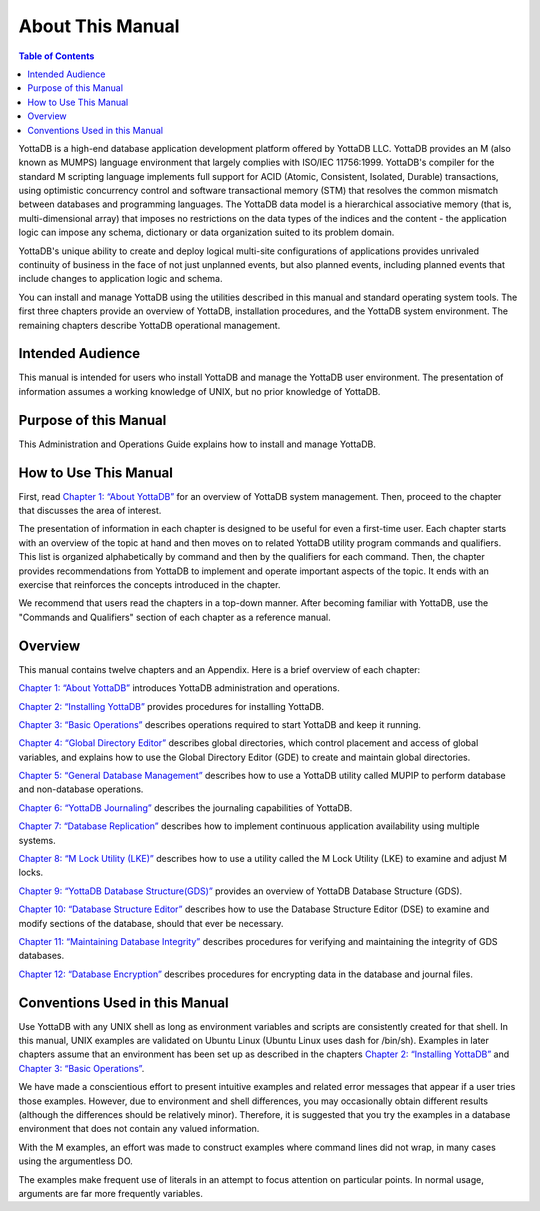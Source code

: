 
.. index::
    About this Manual

========================
 About This Manual
========================

.. contents:: Table of Contents

YottaDB is a high-end database application development platform offered by YottaDB LLC. YottaDB provides an M (also known as MUMPS) language environment that largely complies with ISO/IEC 11756:1999. YottaDB's compiler for the standard M scripting language implements full support for ACID (Atomic, Consistent, Isolated, Durable) transactions, using optimistic concurrency control and software transactional memory (STM) that resolves the common mismatch between databases and programming languages. The YottaDB data model is a hierarchical associative memory (that is, multi-dimensional array) that imposes no restrictions on the data types of the indices and the content - the application logic can impose any schema, dictionary or data organization suited to its problem domain.

YottaDB's unique ability to create and deploy logical multi-site configurations of applications provides unrivaled continuity of business in the face of not just unplanned events, but also planned events, including planned events that include changes to application logic and schema.

You can install and manage YottaDB using the utilities described in this manual and standard operating system tools. The first three chapters provide an overview of YottaDB, installation procedures, and the YottaDB system environment. The remaining chapters describe YottaDB operational management.

-----------------
Intended Audience
-----------------

This manual is intended for users who install YottaDB and manage the YottaDB user environment. The presentation of information assumes a working knowledge of UNIX, but no prior knowledge of YottaDB.

----------------------
Purpose of this Manual
----------------------

This Administration and Operations Guide explains how to install and manage YottaDB.

-----------------------
How to Use This Manual
-----------------------

First, read `Chapter 1: “About YottaDB” <https://docs.yottadb.com/AdminOpsGuide/about.html>`_ for an overview of YottaDB system management. Then, proceed to the chapter that discusses the area of interest.

The presentation of information in each chapter is designed to be useful for even a first-time user. Each chapter starts with an overview of the topic at hand and then moves on to related YottaDB utility program commands and qualifiers. This list is organized alphabetically by command and then by the qualifiers for each command. Then, the chapter provides recommendations from YottaDB to implement and operate important aspects of the topic. It ends with an exercise that reinforces the concepts introduced in the chapter.

We recommend that users read the chapters in a top-down manner. After becoming familiar with YottaDB, use the "Commands and Qualifiers" section of each chapter as a reference manual.

--------
Overview
--------

This manual contains twelve chapters and an Appendix. Here is a brief overview of each chapter:

`Chapter 1: “About YottaDB” <https://docs.yottadb.com/AdminOpsGuide/about.html>`_ introduces YottaDB administration and operations.

`Chapter 2: “Installing YottaDB” <https://docs.yottadb.com/AdminOpsGuide/installydb.html>`_ provides procedures for installing YottaDB.

`Chapter 3: “Basic Operations” <https://docs.yottadb.com/AdminOpsGuide/basicops.html>`_ describes operations required to start YottaDB and keep it running.

`Chapter 4: “Global Directory Editor” <https://docs.yottadb.com/AdminOpsGuide/gde.html>`_ describes global directories, which control placement and access of global variables, and explains how to use the Global Directory Editor (GDE) to create and maintain global directories.

`Chapter 5: “General Database Management” <https://docs.yottadb.com/AdminOpsGuide/dbmgmt.html>`_ describes how to use a YottaDB utility called MUPIP to perform database and non-database operations.

`Chapter 6: “YottaDB Journaling” <https://docs.yottadb.com/AdminOpsGuide/ydbjournal.html>`_ describes the journaling capabilities of YottaDB.

`Chapter 7: “Database Replication” <https://docs.yottadb.com/AdminOpsGuide/dbrepl.html>`_ describes how to implement continuous application availability using multiple systems.

`Chapter 8: “M Lock Utility (LKE)”  <https://docs.yottadb.com/AdminOpsGuide/mlocks.html>`_ describes how to use a utility called the M Lock Utility (LKE) to examine and adjust M locks.

`Chapter 9: “YottaDB Database Structure(GDS)” <https://docs.yottadb.com/AdminOpsGuide/gds.html>`_ provides an overview of YottaDB Database Structure (GDS).

`Chapter 10: “Database Structure Editor” <https://docs.yottadb.com/AdminOpsGuide/dse.html>`_ describes how to use the Database Structure Editor (DSE) to examine and modify sections of the database, should that ever be necessary.

`Chapter 11: “Maintaining Database Integrity” <https://docs.yottadb.com/AdminOpsGuide/integrity.html>`_ describes procedures for verifying and maintaining the integrity of GDS databases.

`Chapter 12: “Database Encryption” <https://docs.yottadb.com/AdminOpsGuide/encryption.html>`_ describes procedures for encrypting data in the database and journal files.

-------------------------------
Conventions Used in this Manual
-------------------------------

Use YottaDB with any UNIX shell as long as environment variables and scripts are consistently created for that shell. In this manual, UNIX examples are validated on Ubuntu Linux (Ubuntu Linux uses dash for /bin/sh). Examples in later chapters assume that an environment has been set up as described in the chapters `Chapter 2: “Installing YottaDB” <https://docs.yottadb.com/AdminOpsGuide/installydb.html>`_ and `Chapter 3: “Basic Operations” <https://docs.yottadb.com/AdminOpsGuide/basicops.html>`_.

We have made a conscientious effort to present intuitive examples and related error messages that appear if a user tries those examples. However, due to environment and shell differences, you may occasionally obtain different results (although the differences should be relatively minor). Therefore, it is suggested that you try the examples in a database environment that does not contain any valued information.

With the M examples, an effort was made to construct examples where command lines did not wrap, in many cases using the argumentless DO.

The examples make frequent use of literals in an attempt to focus attention on particular points. In normal usage, arguments are far more frequently variables.

